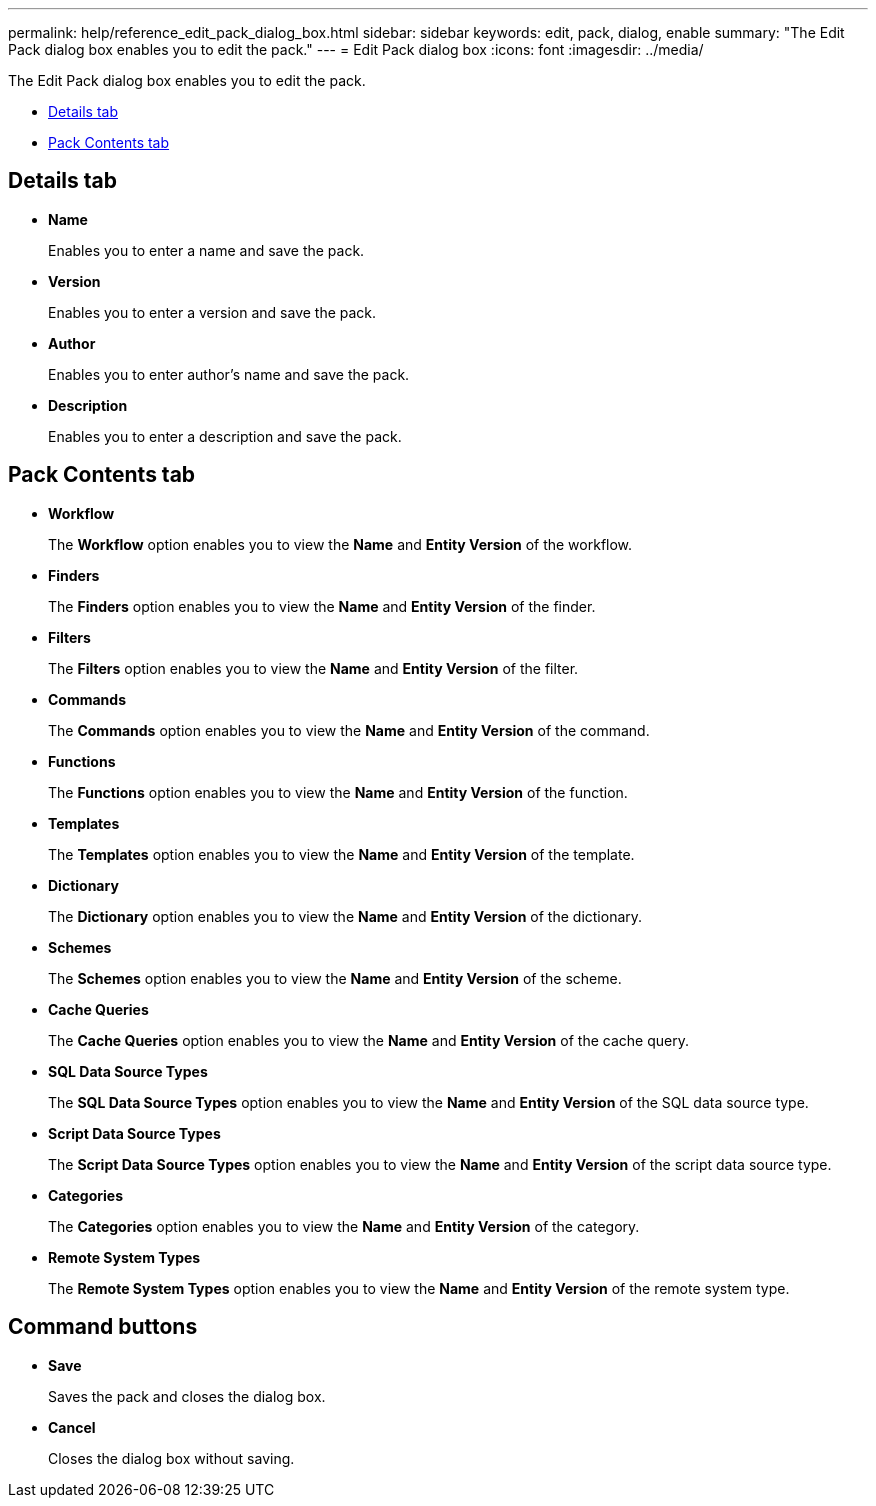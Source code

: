 ---
permalink: help/reference_edit_pack_dialog_box.html
sidebar: sidebar
keywords: edit, pack, dialog, enable
summary: "The Edit Pack dialog box enables you to edit the pack."
---
= Edit Pack dialog box
:icons: font
:imagesdir: ../media/

[.lead]
The Edit Pack dialog box enables you to edit the pack.

* <<SECTION_C2EE96889E4E41608A7DB372804AAC96,Details tab>>
* <<GUID-3F785577-E761-4A2C-9AEA-813CC85646D8,Pack Contents tab>>

== Details tab

* *Name*
+
Enables you to enter a name and save the pack.

* *Version*
+
Enables you to enter a version and save the pack.

* *Author*
+
Enables you to enter author's name and save the pack.

* *Description*
+
Enables you to enter a description and save the pack.

== Pack Contents tab

* *Workflow*
+
The *Workflow* option enables you to view the *Name* and *Entity Version* of the workflow.

* *Finders*
+
The *Finders* option enables you to view the *Name* and *Entity Version* of the finder.

* *Filters*
+
The *Filters* option enables you to view the *Name* and *Entity Version* of the filter.

* *Commands*
+
The *Commands* option enables you to view the *Name* and *Entity Version* of the command.

* *Functions*
+
The *Functions* option enables you to view the *Name* and *Entity Version* of the function.

* *Templates*
+
The *Templates* option enables you to view the *Name* and *Entity Version* of the template.

* *Dictionary*
+
The *Dictionary* option enables you to view the *Name* and *Entity Version* of the dictionary.

* *Schemes*
+
The *Schemes* option enables you to view the *Name* and *Entity Version* of the scheme.

* *Cache Queries*
+
The *Cache Queries* option enables you to view the *Name* and *Entity Version* of the cache query.

* *SQL Data Source Types*
+
The *SQL Data Source Types* option enables you to view the *Name* and *Entity Version* of the SQL data source type.

* *Script Data Source Types*
+
The *Script Data Source Types* option enables you to view the *Name* and *Entity Version* of the script data source type.

* *Categories*
+
The *Categories* option enables you to view the *Name* and *Entity Version* of the category.

* *Remote System Types*
+
The *Remote System Types* option enables you to view the *Name* and *Entity Version* of the remote system type.

== Command buttons

* *Save*
+
Saves the pack and closes the dialog box.

* *Cancel*
+
Closes the dialog box without saving.
